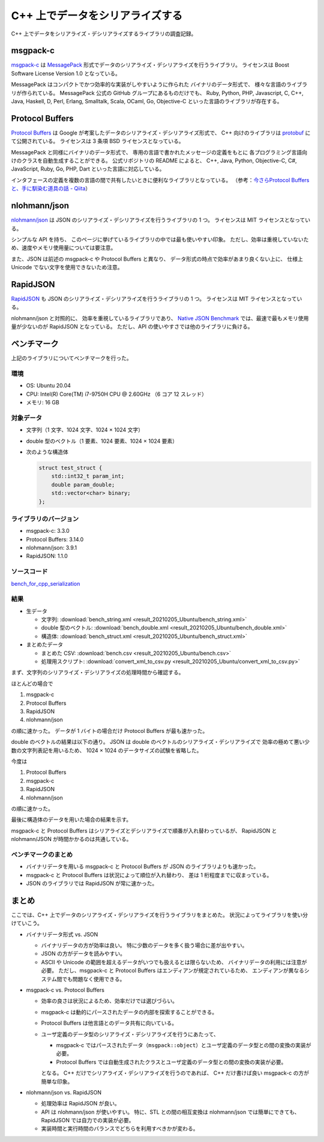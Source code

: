 C++ 上でデータをシリアライズする
==========================================

C++ 上でデータをシリアライズ・デシリアライズするライブラリの調査記録。

msgpack-c
--------------

`msgpack-c <https://github.com/msgpack/msgpack-c>`_
は
`MessagePack <https://msgpack.org/>`_
形式でデータのシリアライズ・デシリアライズを行うライブラリ。
ライセンスは Boost Software License Version 1.0 となっている。

MessagePack はコンパクトでかつ効率的な実装がしやすいように作られた
バイナリのデータ形式で、
様々な言語のライブラリが作られている。
MessagePack 公式の GitHub グループにあるものだけでも、
Ruby, Python, PHP, Javascript, C, C++, Java, Haskell,
D, Perl, Erlang, Smalltalk, Scala, OCaml,
Go, Objective-C
といった言語のライブラリが存在する。

Protocol Buffers
------------------------

`Protocol Buffers <https://developers.google.com/protocol-buffers/>`_
は Google が考案したデータのシリアライズ・デシリアライズ形式で、
C++ 向けのライブラリは
`protobuf <https://github.com/protocolbuffers/protobuf>`_
にて公開されている。
ライセンスは 3 条項 BSD ライセンスとなっている。

MessagePack と同様にバイナリのデータ形式で、
専用の言語で書かれたメッセージの定義をもとに
各プログラミング言語向けのクラスを自動生成することができる。
公式リポジトリの README によると、
C++, Java, Python, Objective-C, C#, JavaScript, Ruby,
Go, PHP, Dart
といった言語に対応している。

インタフェースの定義を複数の言語の間で共有したいときに便利なライブラリとなっている。
（参考：`今さらProtocol Buffersと、手に馴染む道具の話 - Qiita <https://qiita.com/yugui/items/160737021d25d761b353>`_）

nlohmann/json
---------------------

`nlohmann/json <https://github.com/nlohmann/json>`_
は JSON のシリアライズ・デシリアライズを行うライブラリの 1 つ。
ライセンスは MIT ライセンスとなっている。

シンプルな API を持ち、
このページに挙げているライブラリの中では最も使いやすい印象。
ただし、効率は重視していないため、速度やメモリ使用量については要注意。

また、JSON は前述の msgpack-c や Protocol Buffers と異なり、
データ形式の時点で効率があまり良くない上に、
仕様上 Unicode でない文字を使用できないため注意。

RapidJSON
---------------------

`RapidJSON <https://github.com/Tencent/rapidjson/>`_
も JSON のシリアライズ・デシリアライズを行うライブラリの 1 つ。
ライセンスは MIT ライセンスとなっている。

nlohmann/json と対照的に、
効率を重視しているライブラリであり、
`Native JSON Benchmark <https://github.com/miloyip/nativejson-benchmark#parsing-time>`_
では、最速で最もメモリ使用量が少ないのが RapidJSON となっている。
ただし、API の使いやすさでは他のライブラリに負ける。

ベンチマーク
------------------

上記のライブラリについてベンチマークを行った。

環境
''''''''''''

- OS: Ubuntu 20.04
- CPU: Intel(R) Core(TM) i7-9750H CPU @ 2.60GHz （6 コア 12 スレッド）
- メモリ: 16 GB

対象データ
'''''''''''''''

- 文字列（1 文字、1024 文字、1024 × 1024 文字）
- double 型のベクトル（1 要素、1024 要素、1024 × 1024 要素）
- 次のような構造体

  .. code-block:: cpp

      struct test_struct {
          std::int32_t param_int;
          double param_double;
          std::vector<char> binary;
      };

ライブラリのバージョン
'''''''''''''''''''''''''

- msgpack-c: 3.3.0
- Protocol Buffers: 3.14.0
- nlohmann/json: 3.9.1
- RapidJSON: 1.1.0

ソースコード
'''''''''''''''''

`bench_for_cpp_serialization <https://gitlab.com/MusicScience37/bench_for_cpp_serialization>`_

結果
''''''''

- 生データ

  - 文字列:
    :download:`bench_string.xml <result_20210205_Ubuntu/bench_string.xml>`
  - double 型のベクトル:
    :download:`bench_double.xml <result_20210205_Ubuntu/bench_double.xml>`
  - 構造体:
    :download:`bench_struct.xml <result_20210205_Ubuntu/bench_struct.xml>`

- まとめたデータ

  - まとめた CSV:
    :download:`bench.csv <result_20210205_Ubuntu/bench.csv>`
  - 処理用スクリプト:
    :download:`convert_xml_to_csv.py <result_20210205_Ubuntu/convert_xml_to_csv.py>`

まず、文字列のシリアライズ・デシリアライズの処理時間から確認する。

.. jupyter-execute::

    import pandas as pd
    import plotly.express as px

    bench_results = pd.read_csv('source/development/cpp/serialization/serialization/result_20210205_Ubuntu/bench.csv')

    # parse は msgpack-c でしか行っていないからグラフに入れない
    bench_results = bench_results[bench_results['procedure'] != 'parse']

    # 表示用データ
    bench_results['error_minus_ns'] = bench_results['mean_ns'] - bench_results['lower_bound_ns']
    bench_results['error_plus_ns'] = bench_results['upper_bound_ns'] - bench_results['mean_ns']
    bench_results['mean_sec'] = bench_results['mean_ns'] * 1e-9
    bench_results['error_minus_sec'] = bench_results['error_minus_ns'] * 1e-9
    bench_results['error_plus_sec'] = bench_results['error_plus_ns'] * 1e-9
    labels={
        'mean_sec': '平均処理時間 [sec.]',
    }

    px.bar(bench_results[bench_results['data_type'] == 'string'],
           y='mean_sec', log_y=True,
           error_y_minus='error_minus_sec', error_y='error_plus_sec',
           x='procedure', color='library', barmode="group",
           facet_col='data_size',
           title='ベンチマーク結果（文字列）',
           labels=labels)

ほとんどの場合で

1. msgpack-c
2. Protocol Buffers
3. RapidJSON
4. nlohmann/json

の順に速かった。
データが 1 バイトの場合だけ Protocol Buffers が最も速かった。

double のベクトルの結果は以下の通り。
JSON は double のベクトルのシリアライズ・デシリアライズで
効率の極めて悪い少数の文字列表記を用いるため、
1024 × 1024 のデータサイズの試験を省略した。

.. jupyter-execute::

    px.bar(bench_results[bench_results['data_type'] == 'double'],
           y='mean_sec', log_y=True,
           error_y_minus='error_minus_sec', error_y='error_plus_sec',
           x='procedure', color='library', barmode="group",
           facet_col='data_size',
           title='ベンチマーク結果（double のベクトル）',
           labels=labels)

今度は

1. Protocol Buffers
2. msgpack-c
3. RapidJSON
4. nlohmann/json

の順に速かった。

最後に構造体のデータを用いた場合の結果を示す。

.. jupyter-execute::

    px.bar(bench_results[bench_results['data_type'] == 'struct'],
           y='mean_sec', log_y=True,
           error_y_minus='error_minus_sec', error_y='error_plus_sec',
           x='procedure', color='library', barmode="group",
           title='ベンチマーク結果（構造体）',
           labels=labels)

msgpack-c と Protocol Buffers はシリアライズとデシリアライズで順番が入れ替わっているが、
RapidJSON と nlohmann/JSON が時間かかるのは共通している。

ベンチマークのまとめ
'''''''''''''''''''''''

- バイナリデータを用いる msgpack-c と Protocol Buffers が
  JSON のライブラリよりも速かった。
- msgpack-c と Protocol Buffers は状況によって順位が入れ替わり、
  差は 1 桁程度までに収まっている。
- JSON のライブラリでは RapidJSON が常に速かった。

まとめ
----------------

ここでは、C++ 上でデータのシリアライズ・デシリアライズを行うライブラリをまとめた。
状況によってライブラリを使い分けていこう。

- バイナリデータ形式 vs. JSON

  - バイナリデータの方が効率は良い。
    特に少数のデータを多く扱う場合に差が出やすい。
  - JSON の方がデータを読みやすい。
  - ASCII や Unicode の範囲を超えるデータがいつでも扱えるとは限らないため、
    バイナリデータの利用には注意が必要。
    ただし、msgpack-c と Protocol Buffers はエンディアンが規定されているため、
    エンディアンが異なるシステム間でも問題なく使用できる。

- msgpack-c vs. Protocol Buffers

  - 効率の良さは状況によるため、効率だけでは選びづらい。
  - msgpack-c は動的にパースされたデータの内部を探索することができる。
  - Protocol Buffers は他言語とのデータ共有に向いている。
  - ユーザ定義のデータ型のシリアライズ・デシリアライズを行うにあたって、

    - msgpack-c ではパースされたデータ（``msgpack::object``）とユーザ定義のデータ型との間の変換の実装が必要。
    - Protocol Buffers では自動生成されたクラスとユーザ定義のデータ型との間の変換の実装が必要。

    となる。
    C++ だけでシリアライズ・デシリアライズを行うのであれば、
    C++ だけ書けば良い msgpack-c の方が簡単な印象。

- nlohmann/json vs. RapidJSON

  - 処理効率は RapidJSON が良い。
  - API は nlohmann/json が使いやすい。
    特に、STL との間の相互変換は nlohmann/json では簡単にできても、
    RapidJSON では自力での実装が必要。
  - 実装時間と実行時間のバランスでどちらを利用すべきかが変わる。
